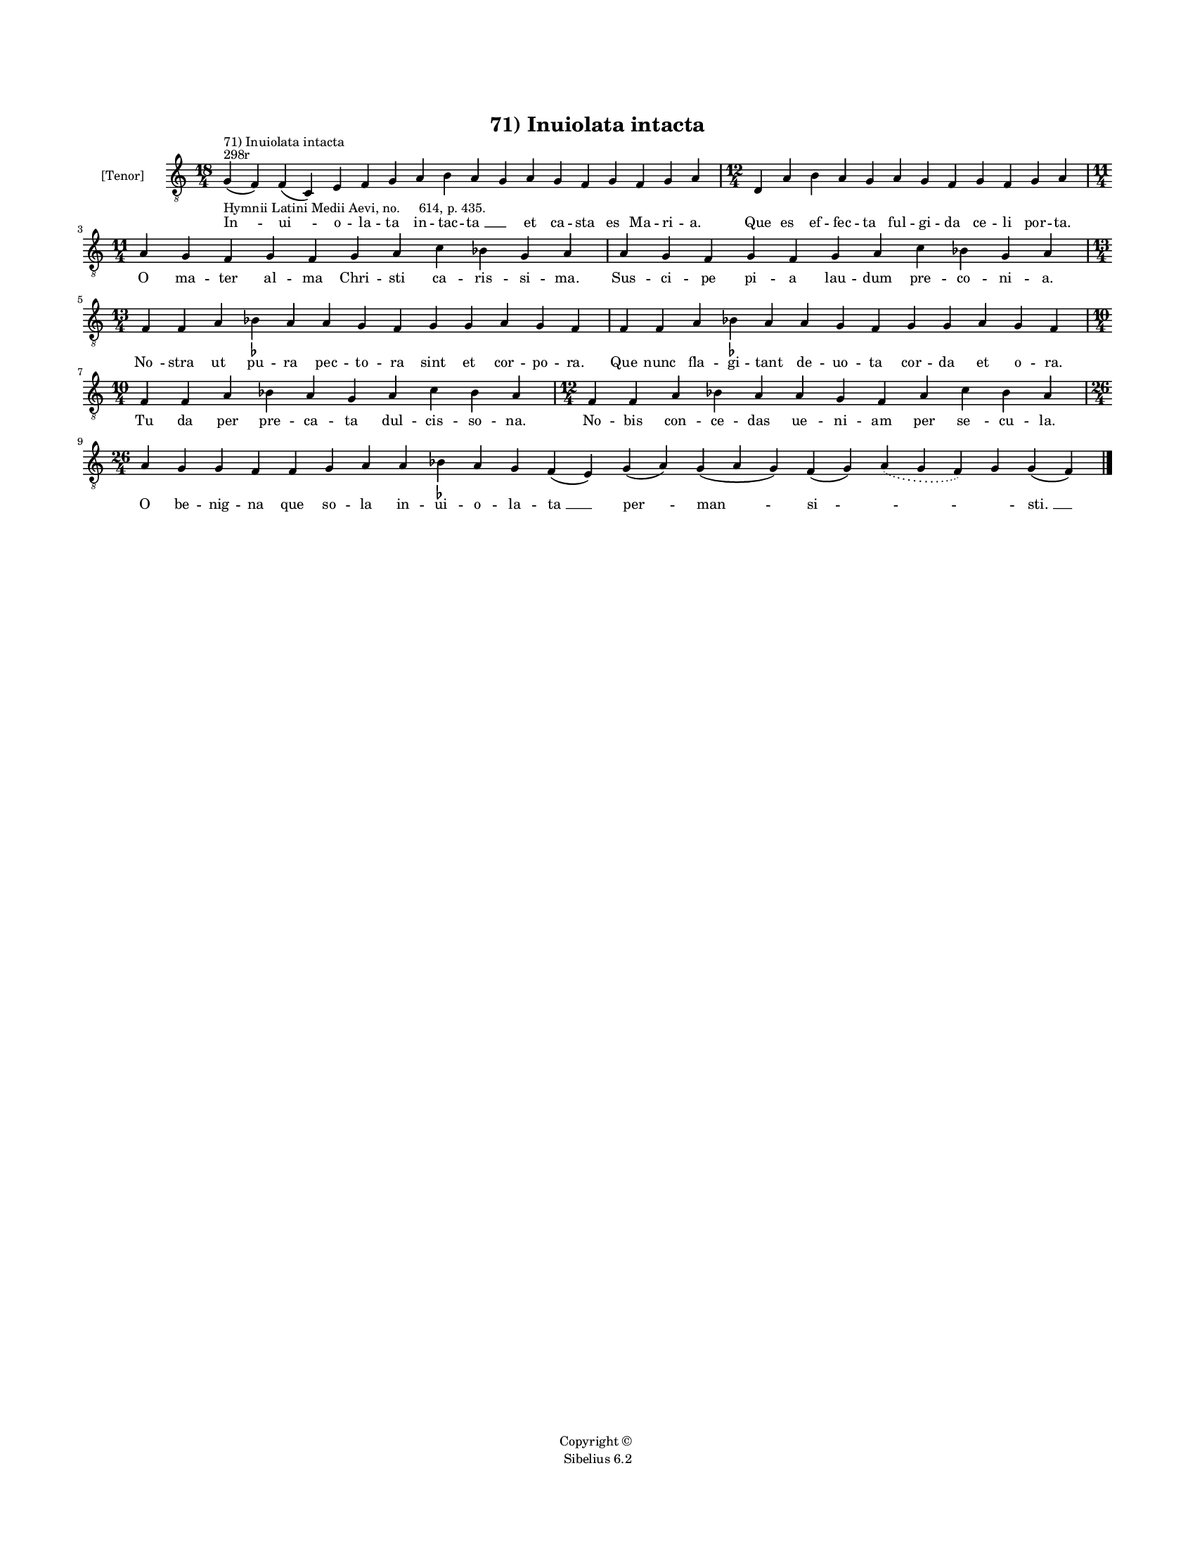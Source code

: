 
\version "2.14.2"
% automatically converted from 71_Inuiolata_intacta.xml

\header {
    encodingsoftware = "Sibelius 6.2"
    tagline = "Sibelius 6.2"
    encodingdate = "2015-04-22"
    copyright = "Copyright © "
    title = "71) Inuiolata intacta"
    }

#(set-global-staff-size 11.9501574803)
\paper {
    paper-width = 21.59\cm
    paper-height = 27.94\cm
    top-margin = 2.0\cm
    bottom-margin = 1.5\cm
    left-margin = 1.5\cm
    right-margin = 1.5\cm
    between-system-space = 2.1\cm
    page-top-space = 1.28\cm
    }
\layout {
    \context { \Score
        autoBeaming = ##f
        }
    }
PartPOneVoiceOne =  \relative g {
    \clef "treble_8" \key c \major \time 18/4 \pageBreak | % 1
    g4 ^"298r" ^"71) Inuiolata intacta" -"Hymnii Latini Medii Aevi, no.
    614, p. 435." ( f4 ) f4 ( c4 ) e4 f4 g4 a4 b4 a4 g4 a4 g4 f4 g4 f4 g4
    a4 | % 2
    \time 12/4  d,4 a'4 b4 a4 g4 a4 g4 f4 g4 f4 g4 a4 \break | % 3
    \time 11/4  a4 g4 f4 g4 f4 g4 a4 c4 bes4 g4 a4 | % 4
    a4 g4 f4 g4 f4 g4 a4 c4 bes4 g4 a4 \break | % 5
    \time 13/4  f4 f4 a4 bes4 -\markup { \flat } a4 a4 g4 f4 g4 g4 a4 g4
    f4 | % 6
    f4 f4 a4 bes4 -\markup { \flat } a4 a4 g4 f4 g4 g4 a4 g4 f4 \break | % 7
    \time 10/4  f4 f4 a4 bes4 a4 g4 a4 c4 bes4 a4 | % 8
    \time 12/4  f4 f4 a4 bes4 a4 a4 g4 f4 a4 c4 bes4 a4 \break | % 9
    \time 26/4  a4 g4 g4 f4 f4 g4 a4 a4 bes4 -\markup { \flat } a4 g4 f4
    ( e4 ) g4 ( a4 ) g4 ( a4 g4 ) f4 ( g4 ) \slurDotted a4 ( \slurSolid
    g4 f4 ) g4 g4 ( f4 ) \bar "|."
    }

PartPOneVoiceOneLyricsOne =  \lyricmode { "In " -- "ui " -- o -- la --
    ta in -- tac -- "ta " __ \skip4 et ca -- sta es Ma -- ri -- a. Que
    es ef -- fec -- ta ful -- gi -- da ce -- li por -- ta. O ma -- ter
    al -- ma Chri -- sti ca -- ris -- si -- ma. Sus -- ci -- pe pi -- a
    lau -- dum pre -- co -- ni -- a. "No " -- stra ut pu -- ra pec -- to
    -- ra sint et cor -- po -- ra. Que nunc fla -- gi -- tant de -- uo
    -- ta cor -- da et o -- ra. Tu da per pre -- ca -- ta dul -- cis --
    so -- na. No -- bis con -- ce -- das ue -- ni -- am per "se " -- cu
    -- la. O be -- nig -- na que so -- la in -- ui -- o -- la -- "ta "
    __ "per " -- "man " -- "si " -- \skip4 \skip4 "sti. " __ }

% The score definition
\new Staff <<
    \set Staff.instrumentName = "[Tenor]"
    \context Staff << 
        \context Voice = "PartPOneVoiceOne" { \PartPOneVoiceOne }
        \new Lyrics \lyricsto "PartPOneVoiceOne" \PartPOneVoiceOneLyricsOne
        >>
    >>

